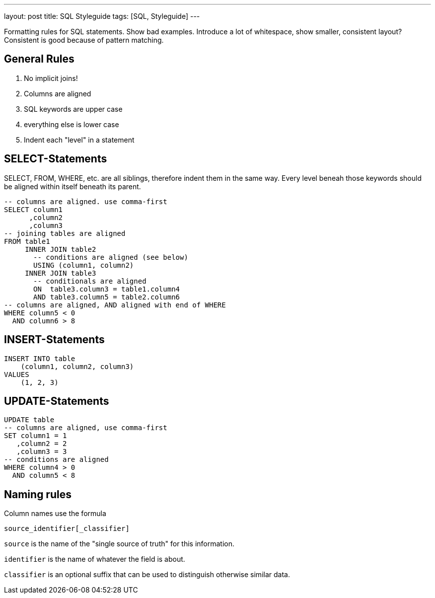 ---
layout: post
title: SQL Styleguide
tags: [SQL, Styleguide]
---

Formatting rules for SQL statements.
Show bad examples. Introduce a lot of whitespace, show smaller, consistent layout? Consistent is good because of pattern matching.

== General Rules

1. No implicit joins!
2. Columns are aligned
3. SQL keywords are upper case
4. everything else is lower case
5. Indent each "level" in a statement

== SELECT-Statements

SELECT, FROM, WHERE, etc. are all siblings, therefore indent them in the same way.
Every level beneah those keywords should be aligned within itself beneath its parent.

[source, sql]
----
-- columns are aligned. use comma-first
SELECT column1
      ,column2
      ,column3
-- joining tables are aligned
FROM table1
     INNER JOIN table2
       -- conditions are aligned (see below)
       USING (column1, column2)
     INNER JOIN table3
       -- conditionals are aligned
       ON  table3.column3 = table1.column4
       AND table3.column5 = table2.column6
-- columns are aligned, AND aligned with end of WHERE
WHERE column5 < 0
  AND column6 > 8
----

== INSERT-Statements

[source, sql]
----
INSERT INTO table
    (column1, column2, column3)
VALUES
    (1, 2, 3)
----

== UPDATE-Statements

[source, sql]
----
UPDATE table
-- columns are aligned, use comma-first
SET column1 = 1
   ,column2 = 2
   ,column3 = 3
-- conditions are aligned
WHERE column4 > 0
  AND column5 < 8
----

== Naming rules

Column names use the formula

----
source_identifier[_classifier]
----

`source` is the name of the "single source of truth" for this information.

`identifier` is the name of whatever the field is about.

`classifier` is an optional suffix that can be used to distinguish otherwise similar data.
